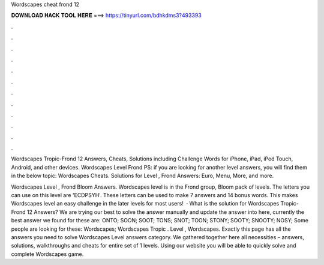 Wordscapes cheat frond 12



𝐃𝐎𝐖𝐍𝐋𝐎𝐀𝐃 𝐇𝐀𝐂𝐊 𝐓𝐎𝐎𝐋 𝐇𝐄𝐑𝐄 ===> https://tinyurl.com/bdhkdms3?493393



.



.



.



.



.



.



.



.



.



.



.



.

Wordscapes Tropic-Frond 12 Answers, Cheats, Solutions including Challenge Words for iPhone, iPad, iPod Touch, Android, and other devices. Wordscapes Level Frond PS: if you are looking for another level answers, you will find them in the below topic: Wordscapes Cheats. Solutions for Level , Frond Answers: Euro, Menu, More, and more.

Wordscapes Level , Frond Bloom Answers. Wordscapes level is in the Frond group, Bloom pack of levels. The letters you can use on this level are 'ECDPSYH'. These letters can be used to make 7 answers and 14 bonus words. This makes Wordscapes level an easy challenge in the later levels for most users!  · What is the solution for Wordscapes Tropic-Frond 12 Answers? We are trying our best to solve the answer manually and update the answer into here, currently the best answer we found for these are: ONTO; SOON; SOOT; TONS; SNOT; TOON; STONY; SOOTY; SNOOTY; NOSY; Some people are looking for these: Wordscapes; Wordscapes Tropic . Level , Wordscapes. Exactly this page has all the answers you need to solve Wordscapes Level answers category. We gathered together here all necessities – answers, solutions, walkthroughs and cheats for entire set of 1 levels. Using our website you will be able to quickly solve and complete Wordscapes game.
